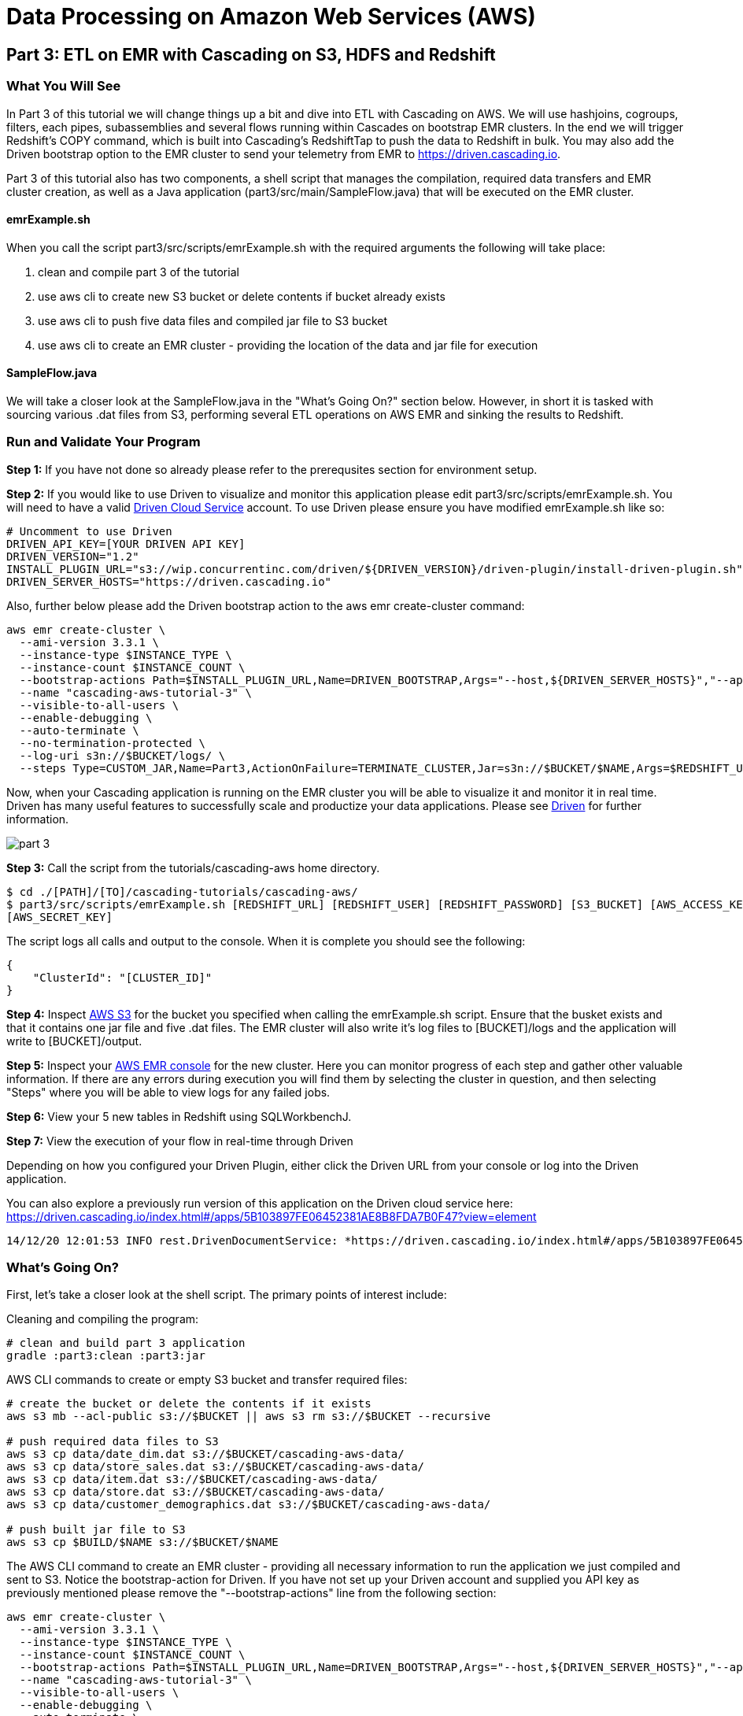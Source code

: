 = Data Processing on Amazon Web Services (AWS)

== Part 3: ETL on EMR with Cascading on S3, HDFS and Redshift

=== What You Will See
In Part 3 of this tutorial we will change things up a bit and dive into ETL with Cascading on AWS.
We will use hashjoins, cogroups, filters, each pipes, subassemblies and several flows running within Cascades on
bootstrap EMR clusters. In the end we will trigger Redshift's COPY command, which is built into Cascading's
RedshiftTap to push the data to Redshift in bulk. You may also add the Driven bootstrap option to the EMR cluster
to send your telemetry from EMR to https://driven.cascading.io[https://driven.cascading.io].

Part 3 of this tutorial also has two components, a shell script that manages the compilation,
required data transfers and EMR cluster creation, as well as a Java application
(part3/src/main/SampleFlow.java) that will be executed on the EMR cluster.

==== emrExample.sh

When you call the script part3/src/scripts/emrExample.sh with the required arguments the following
will take place:

. clean and compile part 3 of the tutorial

. use aws cli to create new S3 bucket or delete contents if bucket already exists

. use aws cli to push five data files and compiled jar file to S3 bucket

. use aws cli to create an EMR cluster - providing the location of the data
and jar file for execution

==== SampleFlow.java

We will take a closer look at the SampleFlow.java in the "What's Going On?" section below. However, in short
it is tasked with sourcing various .dat files from S3, performing several ETL operations on AWS EMR and sinking
the results to Redshift.

=== Run and Validate Your Program

*Step 1:* If you have not done so already please refer to the prerequsites section for environment setup.

*Step 2:* If you would like to use Driven to visualize and monitor this application please edit
part3/src/scripts/emrExample.sh. You will need to have a valid http://cascading.io/register/[Driven Cloud Service]
account. To use Driven please ensure you have modified emrExample.sh like so:

[source,bash]
----
# Uncomment to use Driven
DRIVEN_API_KEY=[YOUR DRIVEN API KEY]
DRIVEN_VERSION="1.2"
INSTALL_PLUGIN_URL="s3://wip.concurrentinc.com/driven/${DRIVEN_VERSION}/driven-plugin/install-driven-plugin.sh"
DRIVEN_SERVER_HOSTS="https://driven.cascading.io"
----

Also, further below please add the Driven bootstrap action to the aws emr create-cluster command:

[source,bash]
----
aws emr create-cluster \
  --ami-version 3.3.1 \
  --instance-type $INSTANCE_TYPE \
  --instance-count $INSTANCE_COUNT \
  --bootstrap-actions Path=$INSTALL_PLUGIN_URL,Name=DRIVEN_BOOTSTRAP,Args="--host,${DRIVEN_SERVER_HOSTS}","--api-key,${DRIVEN_API_KEY}" \
  --name "cascading-aws-tutorial-3" \
  --visible-to-all-users \
  --enable-debugging \
  --auto-terminate \
  --no-termination-protected \
  --log-uri s3n://$BUCKET/logs/ \
  --steps Type=CUSTOM_JAR,Name=Part3,ActionOnFailure=TERMINATE_CLUSTER,Jar=s3n://$BUCKET/$NAME,Args=$REDSHIFT_URL,$REDSHIFT_USER,$REDSHIFT_PASSWORD,$AWS_ACCESS_KEY,$AWS_SECRET_KEY,$BUCKET
----

Now, when your Cascading application is running on the EMR cluster you will be able to visualize it and monitor it in real time.
Driven has many useful features to successfully scale and productize your data applications. Please see http://cascading.io/try/[Driven]
for further information.

image:images/part_3.png[]

*Step 3:* Call the script from the tutorials/cascading-aws home directory.

[source,bash]
----
$ cd ./[PATH]/[TO]/cascading-tutorials/cascading-aws/
$ part3/src/scripts/emrExample.sh [REDSHIFT_URL] [REDSHIFT_USER] [REDSHIFT_PASSWORD] [S3_BUCKET] [AWS_ACCESS_KEY]
[AWS_SECRET_KEY]
----

The script logs all calls and output to the console. When it is complete you should see the following:

[source,bash]
----
{
    "ClusterId": "[CLUSTER_ID]"
}
----

*Step 4:* Inspect https://console.aws.amazon.com/s3/home[AWS S3] for the bucket you specified when calling the
emrExample.sh script. Ensure that the busket exists and that it contains one jar file and five .dat files. The EMR cluster
will also write it's log files to [BUCKET]/logs and the application will write to [BUCKET]/output.

*Step 5:* Inspect your https://console.aws.amazon.com/elasticmapreduce/home[AWS EMR console] for the new cluster. Here
you can monitor progress of each step and gather other valuable information. If there are any errors during execution
you will find them by selecting the cluster in question, and then selecting "Steps" where you will be able to view logs
for any failed jobs.

*Step 6:* View your 5 new tables in Redshift using SQLWorkbenchJ.

*Step 7:* View the execution of your flow in real-time through Driven

Depending on how you configured your Driven Plugin, either click the
Driven URL from your console or log into the Driven application.

You can also explore a previously run version of this application on the Driven cloud service here:
https://driven.cascading.io/index.html#/apps/5B103897FE06452381AE8B8FDA7B0F47?view=element

[source,bash]
----
14/12/20 12:01:53 INFO rest.DrivenDocumentService: *https://driven.cascading.io/index.html#/apps/5B103897FE06452381AE8B8FDA7B0F47?view=element*
----

=== What’s Going On?

First, let's take a closer look at the shell script. The primary points of interest include:

Cleaning and compiling the program:

[source,bash]
----
# clean and build part 3 application
gradle :part3:clean :part3:jar
----

AWS CLI commands to create or empty S3 bucket and transfer required files:

[source,bash]
----
# create the bucket or delete the contents if it exists
aws s3 mb --acl-public s3://$BUCKET || aws s3 rm s3://$BUCKET --recursive

# push required data files to S3
aws s3 cp data/date_dim.dat s3://$BUCKET/cascading-aws-data/
aws s3 cp data/store_sales.dat s3://$BUCKET/cascading-aws-data/
aws s3 cp data/item.dat s3://$BUCKET/cascading-aws-data/
aws s3 cp data/store.dat s3://$BUCKET/cascading-aws-data/
aws s3 cp data/customer_demographics.dat s3://$BUCKET/cascading-aws-data/

# push built jar file to S3
aws s3 cp $BUILD/$NAME s3://$BUCKET/$NAME
----

The AWS CLI command to create an EMR cluster - providing all necessary information to run the application we
just compiled and sent to S3. Notice the bootstrap-action for Driven. If you have not set up your Driven account
and supplied you API key as previously mentioned please remove the "--bootstrap-actions" line from the following
section:

[source,bash]
----
aws emr create-cluster \
  --ami-version 3.3.1 \
  --instance-type $INSTANCE_TYPE \
  --instance-count $INSTANCE_COUNT \
  --bootstrap-actions Path=$INSTALL_PLUGIN_URL,Name=DRIVEN_BOOTSTRAP,Args="--host,${DRIVEN_SERVER_HOSTS}","--api-key,${DRIVEN_API_KEY}" \
  --name "cascading-aws-tutorial-3" \
  --visible-to-all-users \
  --enable-debugging \
  --auto-terminate \
  --no-termination-protected \
  --log-uri s3n://$BUCKET/logs/ \
  --steps Type=CUSTOM_JAR,Name=Part3,ActionOnFailure=TERMINATE_CLUSTER,Jar=s3n://$BUCKET/$NAME,Args=$REDSHIFT_URL,$REDSHIFT_USER,$REDSHIFT_PASSWORD,$AWS_ACCESS_KEY,$AWS_SECRET_KEY,$BUCKET
----

Now to the java application. There are five primary sections of logic in Part 3. Let's take a closer look:

*Step 1:* declare our Fields, table columns and column types

[source,java]
----
// create Cascading Fields for date_dim data
public static final Fields DATE_DIM_FIELDS = new Fields(...)
// create Redshift table fields for date_dim data
public static final String[] DATE_DIM_TABLE_FIELDS = new String[]{...}
// create Redshift column types for date_dim data
public static final String[] DATE_DIM_TABLE_TYPES = new String[]{...}

// continue for additional files and tables
// ...
----

*Step 2:* Initialize the application

[source,java]
----
Properties properties = new Properties();
AppProps.setApplicationJarClass( properties, Main.class );
// add ApplicationTag for Driven identification and search functionality
AppProps.addApplicationTag( properties, "Cascading-Redshift Demo Part3" );
HadoopFlowConnector flowConnector = new HadoopFlowConnector( properties );
----

*Step 3:* Filter data using http://docs.cascading.org/cascading/1.2/javadoc/cascading/operation/regex/RegexFilter.html[RegexFilter]
and http://docs.cascading.org/cascading/2.1/javadoc/cascading/pipe/Each.html[Each] pipes - Source from HDFS sink to Redshift

[source,java]
----
List<Flow> queryFlows = new ArrayList<Flow>();

// create FlowDef for date filter flow
FlowDef dateDimFilterFlow = FlowDef.flowDef();
// give name to FlowDef for Driven visibility
dateDimFilterFlow.setName( "FilterDateDim (Redshift Sink)" );
// create initial Pipe
Pipe inputFilesPipe = new Pipe( "datedim_filter" );
// create RegexFilter to filter for all data from 2002
RegexFilter regexFilter = new RegexFilter( "2002" );
// create Each pipe to iterate over each record and apply regexFilter
inputFilesPipe = new Each( inputFilesPipe, new Fields( "d_year" ), regexFilter );
// add source and pipe to dateDimFilterFlow
dateDimFilterFlow.addSource( inputFilesPipe, new Hfs( new TextDelimited( DATE_DIM_FIELDS, "|" ), "s3://dataset-samples-ryan/tpc-ds/date_dim.dat" ) );

Tap dateDimSinkTap = getOutputTap( "filtered_date_dim", Fields.ALL );
// add tail sink to dateDimFilterFlow
dateDimFilterFlow.addTailSink( inputFilesPipe, dateDimSinkTap );

// add dateDimFilterFlow to queryFlows ArrayList for later use
queryFlows.add( flowConnector.connect( dateDimFilterFlow ) );

// repeat for Demographics and Store data
// ...
----

*Step 4:* Perform a series of http://docs.cascading.org/cascading/2.0/javadoc/cascading/pipe/HashJoin.html[HashJoins]

[source,java]
----
Map<String, Tap> sources = new HashMap<String, Tap>();
 Map<String, Tap> sinks = new HashMap<String, Tap>();

 // create Redshift table for sales<>item join results
 Tap storeSaleItemSink = getOutputTap( "store_sales_item_join", Fields.ALL );
 sinks.put( "store_sales_item_join", storeSaleItemSink );

 // everything joins against store_sales so put that in first.
 Tap storeSales = new Hfs( new TextDelimited( STORE_SALES_FIELDS, "|" ), "s3://dataset-samples-ryan/tpc-ds/store_sales.dat" );
 sources.put( "StoreSales", storeSales );
 Pipe storeSalesPipe = new Pipe( "StoreSales" );

 // JOIN item on (store_sales.ss_item_sk = item.i_item_sk)
 Tap item = new Hfs( new TextDelimited( ITEM_FIELDS, "|" ), "s3://dataset-samples-ryan/tpc-ds/item.dat" );
 sources.put( "Item", item );
 Pipe itemPipe = new Pipe( "Item" );
 Pipe storeSalesItemJoin = new HashJoin( "store_sales_item_join", storeSalesPipe, new Fields( "ss_item_sk" ), itemPipe, new Fields( "i_item_sk" ) );

// continue for joins on date_dim, store_sales, customer_demographics
// ...

// wire all the join flows together
queryFlows.add( flowConnector.connect( "JoinStoreSales (Redshift Sources)", sources, sinks, storeSalesItemJoin, storeSalesDateDimJoin, storeSalesCustomerDemographicsJoin, storeSalesStoreJoin ) );
----

*Step 5:* Strip out extraneous fields using http://docs.cascading.org/cascading/2.0/javadoc/cascading/pipe/assembly/Retain.html[Retain]

[source,java]
----
/*
* Strip out extraneous fields now
*/
Fields finalFields = new Fields( new Comparable[]{"i_item_id", "s_state", "ss_quantity", "ss_list_price", "ss_coupon_amt", "ss_sales_price"}, new Type[]{String.class, String.class, Double.class, Double.class, Double.class, Double.class} );
FlowDef fieldRemovingFlowDef = FlowDef.flowDef();
fieldRemovingFlowDef.setName( "RemoveExtraFields" );
Pipe allFieldsPipe = new Pipe( "all_fields" );
Pipe fieldRemovingPipe = new Retain( allFieldsPipe, finalFields );
fieldRemovingFlowDef.addSource( fieldRemovingPipe, storeSaleCustDemSink );
RedshiftTableDesc redactedFieldsTapTableDescriptor = new RedshiftTableDesc( "all_fields", SALES_REPORT_TABLE_FIELDS, SALES_REPORT_TABLE_TYPES, null, null );
Tap redactedFieldsTap = new RedshiftTap( redshiftJdbcUrl, redshiftUsername, redshiftPassword, S3_PATH_ROOT + "all_fields", awsCredentials, redactedFieldsTapTableDescriptor, new RedshiftScheme( SALES_REPORT_FIELDS, redactedFieldsTapTableDescriptor ), SinkMode.REPLACE, true, false );
fieldRemovingFlowDef.addTailSink( fieldRemovingPipe, redactedFieldsTap );
queryFlows.add( flowConnector.connect( fieldRemovingFlowDef ) );
----

*Step 6:* Calculate averages using   https://github.com/Cascading/cascading-Redshift/blob/wip-1.0/src/main/java/cascading/flow/Redshift/RedshiftFlow.java[RedshiftFlow]

[source,java]
----
/*
* Compute the averages by item and state and join them
 */
Fields groupingFields = new Fields( "i_item_id", "s_state" ).applyTypes( String.class, String.class );

FlowDef calculateQuantityResults = FlowDef.flowDef();
calculateQuantityResults.setName( "CalculateAverageQuantity" );
Pipe quantityAveragingPipe = new Pipe( "quantity_average" );
quantityAveragingPipe = new AverageBy( quantityAveragingPipe, groupingFields, new Fields( "ss_quantity" ), new Fields( "ss_quantity" ) );
calculateQuantityResults.addSource( quantityAveragingPipe, redactedFieldsTap );
Fields quantity_average_fields = new Fields( "i_item_id", "ss_quantity", "s_state" ).applyTypes( String.class, Double.class, String.class );
RedshiftTableDesc avgQuantityTableDescriptor = new RedshiftTableDesc( "quantity_average", new String[]{"i_item_id", "ss_quantity", "s_state"}, new String[]{"varchar(100)", "decimal(7,2)", "varchar(100)"}, null, null );
Tap quantityAverageTap = new RedshiftTap( redshiftJdbcUrl, redshiftUsername, redshiftPassword, S3_PATH_ROOT + "quantity_average", awsCredentials, avgQuantityTableDescriptor, new RedshiftScheme( quantity_average_fields, avgQuantityTableDescriptor ), SinkMode.REPLACE, true, false );
calculateQuantityResults.addTailSink( quantityAveragingPipe, quantityAverageTap );
queryFlows.add( flowConnector.connect( calculateQuantityResults ) );

// continue for average price, average coupon amount, average sales price
// ...
----

*Step 7:* Join averages using http://docs.cascading.org/cascading/2.0/javadoc/cascading/pipe/CoGroup.html[CoGroup] and
discard unwanted fields using http://docs.cascading.org/cascading/2.0/javadoc/cascading/pipe/assembly/Discard.html[Discard]

[source,java]
----
/*
* Join the averages together
 */
Map<String, Tap> reportSources = new HashMap<String, Tap>();
Map<String, Tap> reportSinks = new HashMap<String, Tap>();
Map<String, Tap> traps = new HashMap<String, Tap>();

reportSources.put( "QuantityAveragePipe", quantityAverageTap );
Pipe quantityAveragePipe = new Pipe( "QuantityAveragePipe" );
reportSources.put( "ListPriceAverage", listPipeAverageTap );
Pipe listPriceAveragePipe = new Pipe( "ListPriceAverage" );
reportSources.put( "CouponAmountAverage", couponAmountAverageTap );
Pipe couponAmountAveragePipe = new Pipe( "CouponAmountAverage" );
reportSources.put( "SalePriceAverage", salePriceAverageTap );
Pipe salePriceAveragePipe = new Pipe( "SalePriceAverage" );

groupingFields = new Fields( "i_item_id", "s_state" ).applyTypes( String.class, String.class );
Fields junkFields = new Fields( "i_item_id_junk", "s_state_junk" ).applyTypes( String.class, String.class );
Fields SalesReportQLFields = new Fields( "i_item_id", "s_state", "ss_quantity", "i_item_id_junk", "s_state_junk", "ss_list_price" ).applyTypes( String.class, String.class, Double.class, String.class, String.class, Double.class );
Fields SalesReportQLCFields = new Fields( "i_item_id", "s_state", "ss_quantity", "ss_list_price", "i_item_id_junk", "s_state_junk", "ss_coupon_amt" ).applyTypes( String.class, String.class, Double.class, Double.class, String.class, String.class, Double.class );
Fields SalesReportFields = new Fields( "i_item_id", "s_state", "ss_quantity", "ss_list_price", "ss_coupon_amt", "i_item_id_junk", "s_state_junk", "ss_sales_price" ).applyTypes( String.class, String.class, Double.class, Double.class, Double.class, String.class, String.class, Double.class );

Fields gFields = new Fields( "i_item_id" ).applyTypes( String.class );

// cogroup quantityAveragePipe & listPriceAveragePipe on "i_item_id" and "s_state"
Pipe salesReportPipe = new CoGroup( "SalesReportQL", quantityAveragePipe, gFields, listPriceAveragePipe, gFields, SalesReportQLFields );
// strip unnecessary fields from salesReportPipe
salesReportPipe = new Discard( salesReportPipe, junkFields );
// cogroup salesReportPipe & couponAmountAveragePipe on "i_item_id" and "s_state"

salesReportPipe = new CoGroup( "SalesReportQLC", salesReportPipe, gFields, couponAmountAveragePipe, gFields, SalesReportQLCFields );
// strip unnecessary fields from salesReportPipe
salesReportPipe = new Discard( salesReportPipe, junkFields );
// cogroup salesReportPipe & salePriceAveragePipe on "i_item_id" and "s_state"
salesReportPipe = new CoGroup( "SalesReport", salesReportPipe, gFields, salePriceAveragePipe, gFields, SalesReportFields );
// strip unnecessary fields from salesReportPipe
salesReportPipe = new Discard( salesReportPipe, junkFields );
----

*Step 8:* Connect all flows and complete http://docs.cascading.org/cascading/2.1/javadoc/cascading/cascade/Cascade.html[Cascade]

[source,java]
----
// create, connect (all flows from queryFlows) and complete cascade
CascadeConnector connector = new CascadeConnector();
Cascade cascade = connector.connect( queryFlows.toArray( new Flow[ 0 ] ) );
cascade.complete();
----

=== References
. cascading-jdbc-redshift - https://github.com/Cascading/cascading-jdbc/tree/2.6/cascading-jdbc-redshift
. Sorting using GroupBy and CoGroup - http://docs.cascading.org/cascading/2.5/userguide/html/ch03s03.html#N205A3
. AWS Command Line Interface - http://aws.amazon.com/cli/

Congratulations, you have now gone through the creation of end-to-end data processing workflows using Cascading and AWS!
